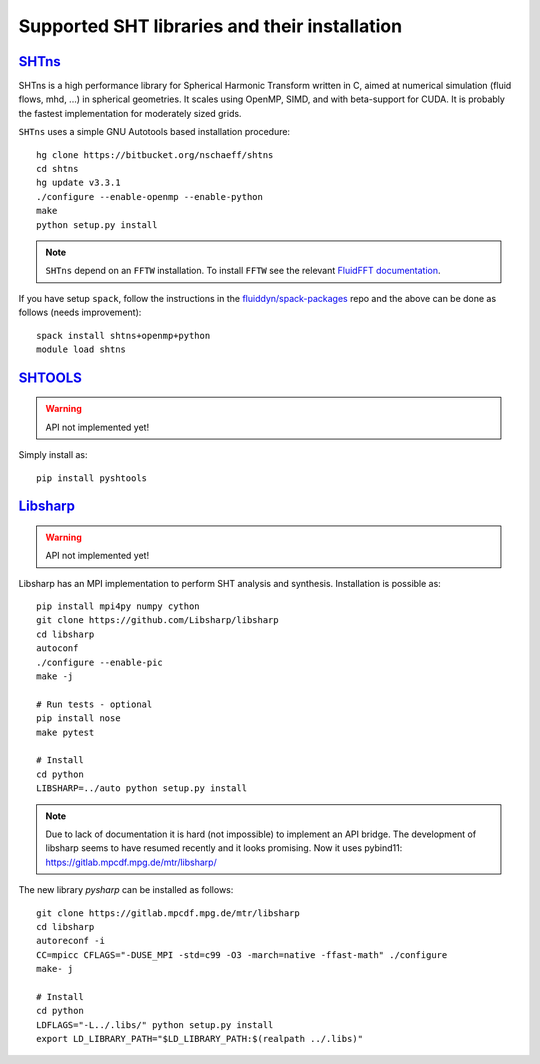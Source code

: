 Supported SHT libraries and their installation
==============================================

`SHTns <https://users.isterre.fr/nschaeff/SHTns/>`_
------------------------------------------------------

SHTns is a high performance library for Spherical Harmonic Transform written
in C, aimed at numerical simulation (fluid flows, mhd, ...) in spherical
geometries. It scales using OpenMP, SIMD, and with beta-support for CUDA. It
is probably the fastest implementation for moderately sized grids.

``SHTns`` uses a simple GNU Autotools based installation procedure::

    hg clone https://bitbucket.org/nschaeff/shtns
    cd shtns
    hg update v3.3.1
    ./configure --enable-openmp --enable-python
    make
    python setup.py install

.. note::

    ``SHTns`` depend on an ``FFTW`` installation. To install ``FFTW`` see the
    relevant `FluidFFT documentation
    <https://fluidfft.readthedocs.io/en/latest/install/fft_libs.html>`_.

If you have setup ``spack``, follow the instructions in the
`fluiddyn/spack-packages <https://github.com/fluiddyn/spack-packages>`_
repo and the above can be done as follows (needs improvement)::

    spack install shtns+openmp+python
    module load shtns

`SHTOOLS <https://shtools.oca.eu/shtools/>`__
---------------------------------------------

.. warning::

   API not implemented yet!

Simply install as::

    pip install pyshtools


`Libsharp <https://github.com/Libsharp/libsharp>`__
---------------------------------------------------

.. warning::

   API not implemented yet!

Libsharp has an MPI implementation to perform SHT analysis and synthesis.
Installation is possible as::

    pip install mpi4py numpy cython
    git clone https://github.com/Libsharp/libsharp
    cd libsharp
    autoconf
    ./configure --enable-pic
    make -j

    # Run tests - optional
    pip install nose
    make pytest

    # Install
    cd python
    LIBSHARP=../auto python setup.py install


.. note::

  Due to lack of documentation it is hard (not impossible) to implement
  an API bridge. The development of libsharp seems to have resumed recently
  and it looks promising. Now it uses pybind11:
  https://gitlab.mpcdf.mpg.de/mtr/libsharp/

The new library `pysharp` can be installed as follows::

  git clone https://gitlab.mpcdf.mpg.de/mtr/libsharp
  cd libsharp
  autoreconf -i
  CC=mpicc CFLAGS="-DUSE_MPI -std=c99 -O3 -march=native -ffast-math" ./configure
  make- j

  # Install
  cd python
  LDFLAGS="-L../.libs/" python setup.py install
  export LD_LIBRARY_PATH="$LD_LIBRARY_PATH:$(realpath ../.libs)"
